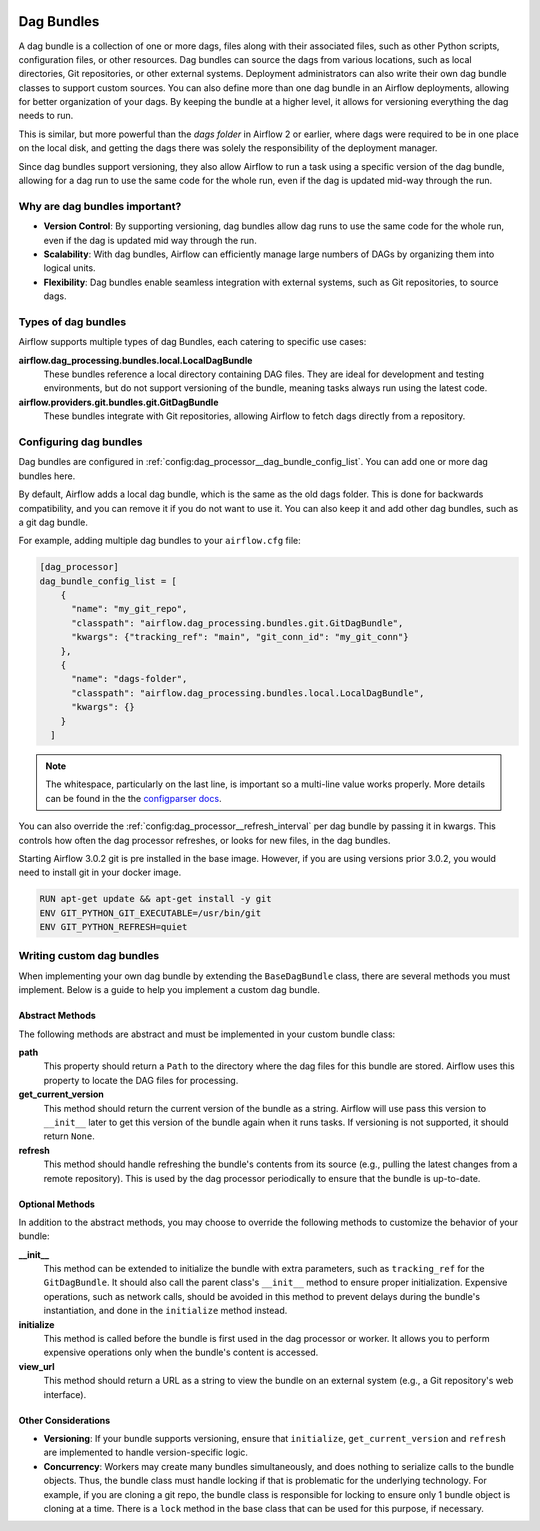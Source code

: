  .. Licensed to the Apache Software Foundation (ASF) under one
    or more contributor license agreements.  See the NOTICE file
    distributed with this work for additional information
    regarding copyright ownership.  The ASF licenses this file
    to you under the Apache License, Version 2.0 (the
    "License"); you may not use this file except in compliance
    with the License.  You may obtain a copy of the License at

 ..   http://www.apache.org/licenses/LICENSE-2.0

 .. Unless required by applicable law or agreed to in writing,
    software distributed under the License is distributed on an
    "AS IS" BASIS, WITHOUT WARRANTIES OR CONDITIONS OF ANY
    KIND, either express or implied.  See the License for the
    specific language governing permissions and limitations
    under the License.

Dag Bundles
===========

A dag bundle is a collection of one or more dags, files along with their associated files, such as other
Python scripts, configuration files, or other resources. Dag bundles can source the dags from various
locations, such as local directories, Git repositories, or other external systems. Deployment administrators
can also write their own dag bundle classes to support custom sources. You can also define more than one dag
bundle in an Airflow deployments, allowing for better organization of your dags. By keeping the bundle at a
higher level, it allows for versioning everything the dag needs to run.

This is similar, but more powerful than the *dags folder* in Airflow 2 or earlier, where dags were required to
be in one place on the local disk, and getting the dags there was solely the responsibility of the deployment
manager.

Since dag bundles support versioning, they also allow Airflow to run a task using a specific version of the
dag bundle, allowing for a dag run to use the same code for the whole run, even if the dag is updated mid-way
through the run.

Why are dag bundles important?
------------------------------

- **Version Control**: By supporting versioning, dag bundles allow dag runs to use the same code for the whole run, even if the dag is updated mid way through the run.
- **Scalability**: With dag bundles, Airflow can efficiently manage large numbers of DAGs by organizing them into logical units.
- **Flexibility**: Dag bundles enable seamless integration with external systems, such as Git repositories, to source dags.

Types of dag bundles
--------------------
Airflow supports multiple types of dag Bundles, each catering to specific use cases:

**airflow.dag_processing.bundles.local.LocalDagBundle**
    These bundles reference a local directory containing DAG files. They are ideal for development and testing environments, but do not support versioning of the bundle, meaning tasks always run using the latest code.

**airflow.providers.git.bundles.git.GitDagBundle**
    These bundles integrate with Git repositories, allowing Airflow to fetch dags directly from a repository.

Configuring dag bundles
-----------------------

Dag bundles are configured in :ref:`config:dag_processor__dag_bundle_config_list`. You can add one or more dag bundles here.

By default, Airflow adds a local dag bundle, which is the same as the old dags folder. This is done for backwards compatibility, and you can remove it if you do not want to use it. You can also keep it and add other dag bundles, such as a git dag bundle.

For example, adding multiple dag bundles to your ``airflow.cfg`` file:

.. code-block:: ini

    [dag_processor]
    dag_bundle_config_list = [
        {
          "name": "my_git_repo",
          "classpath": "airflow.dag_processing.bundles.git.GitDagBundle",
          "kwargs": {"tracking_ref": "main", "git_conn_id": "my_git_conn"}
        },
        {
          "name": "dags-folder",
          "classpath": "airflow.dag_processing.bundles.local.LocalDagBundle",
          "kwargs": {}
        }
      ]

.. note::

    The whitespace, particularly on the last line, is important so a multi-line value works properly. More details can be found in the
    the `configparser docs <https://docs.python.org/3/library/configparser.html#supported-ini-file-structure>`_.

You can also override the :ref:`config:dag_processor__refresh_interval` per dag bundle by passing it in kwargs.
This controls how often the dag processor refreshes, or looks for new files, in the dag bundles.

Starting Airflow 3.0.2 git is pre installed in the base image. However, if you are using versions prior 3.0.2, you would need to install git in your docker image.

.. code-block:: Dockerfile

  RUN apt-get update && apt-get install -y git
  ENV GIT_PYTHON_GIT_EXECUTABLE=/usr/bin/git
  ENV GIT_PYTHON_REFRESH=quiet


Writing custom dag bundles
--------------------------

When implementing your own dag bundle by extending the ``BaseDagBundle`` class, there are several methods you must implement. Below is a guide to help you implement a custom dag bundle.

Abstract Methods
~~~~~~~~~~~~~~~~
The following methods are abstract and must be implemented in your custom bundle class:

**path**
    This property should return a ``Path`` to the directory where the dag files for this bundle are stored.
    Airflow uses this property to locate the DAG files for processing.

**get_current_version**
    This method should return the current version of the bundle as a string.
    Airflow will use pass this version to ``__init__`` later to get this version of the bundle again when it runs tasks.
    If versioning is not supported, it should return ``None``.

**refresh**
    This method should handle refreshing the bundle's contents from its source (e.g., pulling the latest changes from a remote repository).
    This is used by the dag processor periodically to ensure that the bundle is up-to-date.

Optional Methods
~~~~~~~~~~~~~~~~
In addition to the abstract methods, you may choose to override the following methods to customize the behavior of your bundle:

**__init__**
    This method can be extended to initialize the bundle with extra parameters, such as ``tracking_ref`` for the ``GitDagBundle``.
    It should also call the parent class's ``__init__`` method to ensure proper initialization.
    Expensive operations, such as network calls, should be avoided in this method to prevent delays during the bundle's instantiation, and done
    in the ``initialize`` method instead.

**initialize**
    This method is called before the bundle is first used in the dag processor or worker. It allows you to perform expensive operations only when the bundle's content is accessed.

**view_url**
    This method should return a URL as a string to view the bundle on an external system (e.g., a Git repository's web interface).

Other Considerations
~~~~~~~~~~~~~~~~~~~~

- **Versioning**: If your bundle supports versioning, ensure that ``initialize``, ``get_current_version`` and ``refresh`` are implemented to handle version-specific logic.

- **Concurrency**: Workers may create many bundles simultaneously, and does nothing to serialize calls to the bundle objects. Thus, the bundle class must handle locking if
  that is problematic for the underlying technology. For example, if you are cloning a git repo, the bundle class is responsible for locking to ensure only 1 bundle
  object is cloning at a time. There is a ``lock`` method in the base class that can be used for this purpose, if necessary.
